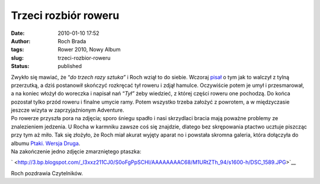 Trzeci rozbiór roweru
#####################
:date: 2010-01-10 17:52
:author: Roch Brada
:tags: Rower 2010, Nowy Album
:slug: trzeci-rozbior-roweru
:status: published

| Zwykło się mawiać, że “\ *do trzech razy sztuka”* i Roch wziął to do siebie. Wczoraj `pisał <http://gusioo.blogspot.com/2010/01/drugi-rozbior-roweru.html>`__ o tym jak to walczył z tylną przerzutką, a dziś postanowił skończyć rozkręcać tył roweru i zdjął hamulce. Oczywiście potem je umył i przesmarował, a na koniec włożył do woreczka i napisał nań “\ *Tył”* żeby wiedzieć, z której części roweru one pochodzą. Do końca pozostał tylko przód roweru i finalne umycie ramy. Potem wszystko trzeba założyć z powrotem, a w międzyczasie jeszcze wizyta w zaprzyjaźnionym Adventure.
| Po rowerze przyszła pora na zdjęcia; sporo śniegu spadło i nasi skrzydlaci bracia mają poważne problemy ze znalezieniem jedzenia. U Rocha w karmniku zawsze coś się znajdzie, dlatego bez skrępowania ptactwo ucztuje piszcząc przy tym aż miło. Tak się złożyło, że Roch miał akurat wyjęty aparat no i powstała skromna galeria, która dołączyła do albumu `Ptaki. Wersja Druga <http://picasaweb.google.pl/feflik/PtakiWersjaDruga#>`__.
| Na zakończenie jedno zdjęcie zmarzniętego ptaszka:

.. raw:: html

   <div class="separator" style="clear: both; text-align: center;">

` <http://3.bp.blogspot.com/_l3xxz211CJ0/S0oFgPpSCHI/AAAAAAAAC68/M1URtZTh_94/s1600-h/DSC_1589.JPG>`__

.. raw:: html

   </div>

Roch pozdrawia Czytelników.

.. raw:: html

   </p>
